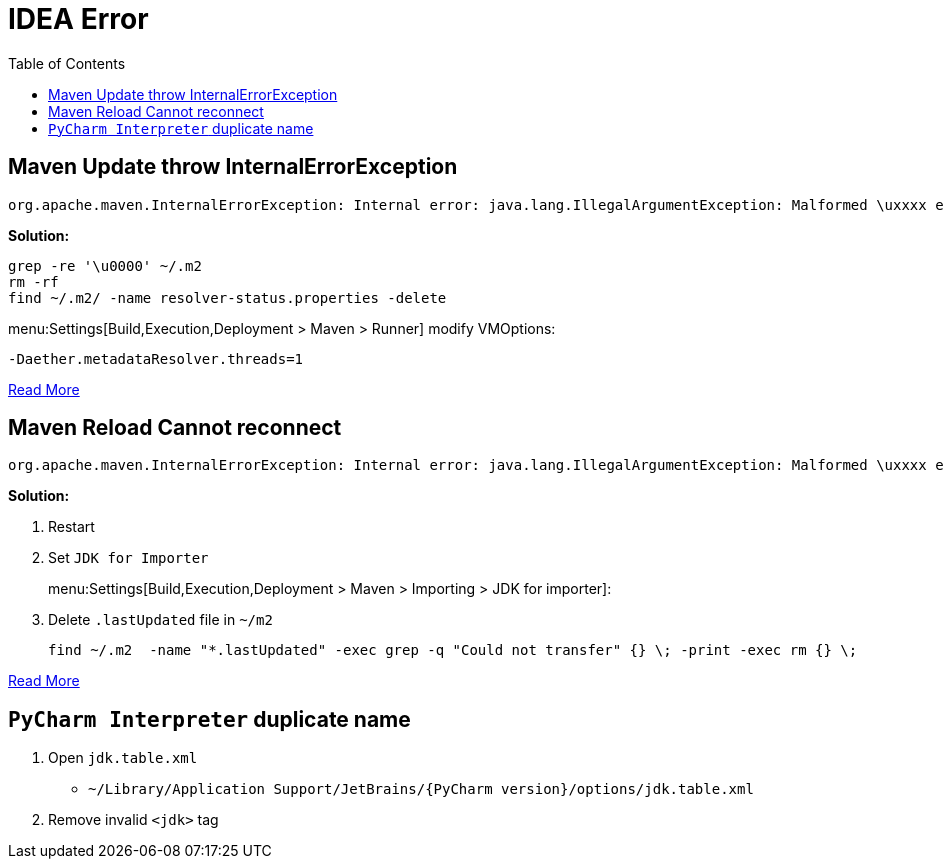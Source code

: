 = IDEA Error
:toc:

== Maven Update throw InternalErrorException

****
[source,java]
----
org.apache.maven.InternalErrorException: Internal error: java.lang.IllegalArgumentException: Malformed \uxxxx encoding.
----

**Solution:**

[source,bash]
----
grep -re '\u0000' ~/.m2
rm -rf
find ~/.m2/ -name resolver-status.properties -delete
----

menu:Settings[Build,Execution,Deployment > Maven > Runner] modify VMOptions:

[source,java]
----
-Daether.metadataResolver.threads=1
----

https://stackoverflow.com/questions/68003423/java-lang-illegalargumentexception-malformed-uxxxx-encoding-while-mvn-install[Read More]
****

== Maven Reload Cannot reconnect

****
[source,java]
----
org.apache.maven.InternalErrorException: Internal error: java.lang.IllegalArgumentException: Malformed \uxxxx encoding.
----

**Solution:**

. Restart
. Set `JDK for Importer`
+
menu:Settings[Build,Execution,Deployment > Maven > Importing > JDK for importer]:
. Delete `.lastUpdated` file in `~/m2`
+
[source,bash]
----
find ~/.m2  -name "*.lastUpdated" -exec grep -q "Could not transfer" {} \; -print -exec rm {} \;
----


https://stackoverflow.com/questions/30615067/intellij-idea-maven-cannot-reconnect-error[Read More]
****

== `PyCharm Interpreter` duplicate name

****
. Open `jdk.table.xml`
** `~/Library/Application Support/JetBrains/{PyCharm version}/options/jdk.table.xml`
. Remove invalid `<jdk>` tag
****
